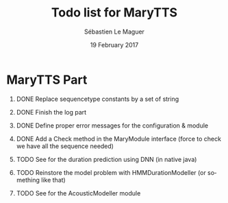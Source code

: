 #+TITLE: Todo list for MaryTTS
#+AUTHOR: Sébastien Le Maguer
#+EMAIL: slemaguer@coli.uni-saarland.de
#+DATE: 19 February 2017
#+DESCRIPTION:
#+KEYWORDS:
#+LANGUAGE:  fr
#+OPTIONS:   H:1 num:t toc:nil  \n:nil @:t ::t |:t ^:t -:t f:t *:t <:t
#+SELECT_TAGS: export
#+EXCLUDE_TAGS: noexport
#+HTML_HEAD: <link rel="stylesheet" type="text/css" href="http://www.coli.uni-saarland.de/~slemaguer/default.css" />

* MaryTTS Part
:PROPERTIES:
:CATEGORY: tools
:END:
** DONE Replace sequencetype constants by a set of string
CLOSED: [2017-10-23 Mon 20:58] SCHEDULED: <2017-10-23 Mon>
** DONE Finish the log part
CLOSED: [2017-11-06 Mon 16:20]
** DONE Define proper error messages for the configuration & module
CLOSED: [2017-11-06 Mon 16:23]
** DONE Add a Check method in the MaryModule interface (force to check we have all the sequence needed)
CLOSED: [2017-11-06 Mon 18:00]
** TODO See for the duration prediction using DNN (in native java)
** TODO Reinstore the model problem with HMMDurationModeller (or something like that)
** TODO See for the AcousticModeller module
* COMMENT some extra configuration
